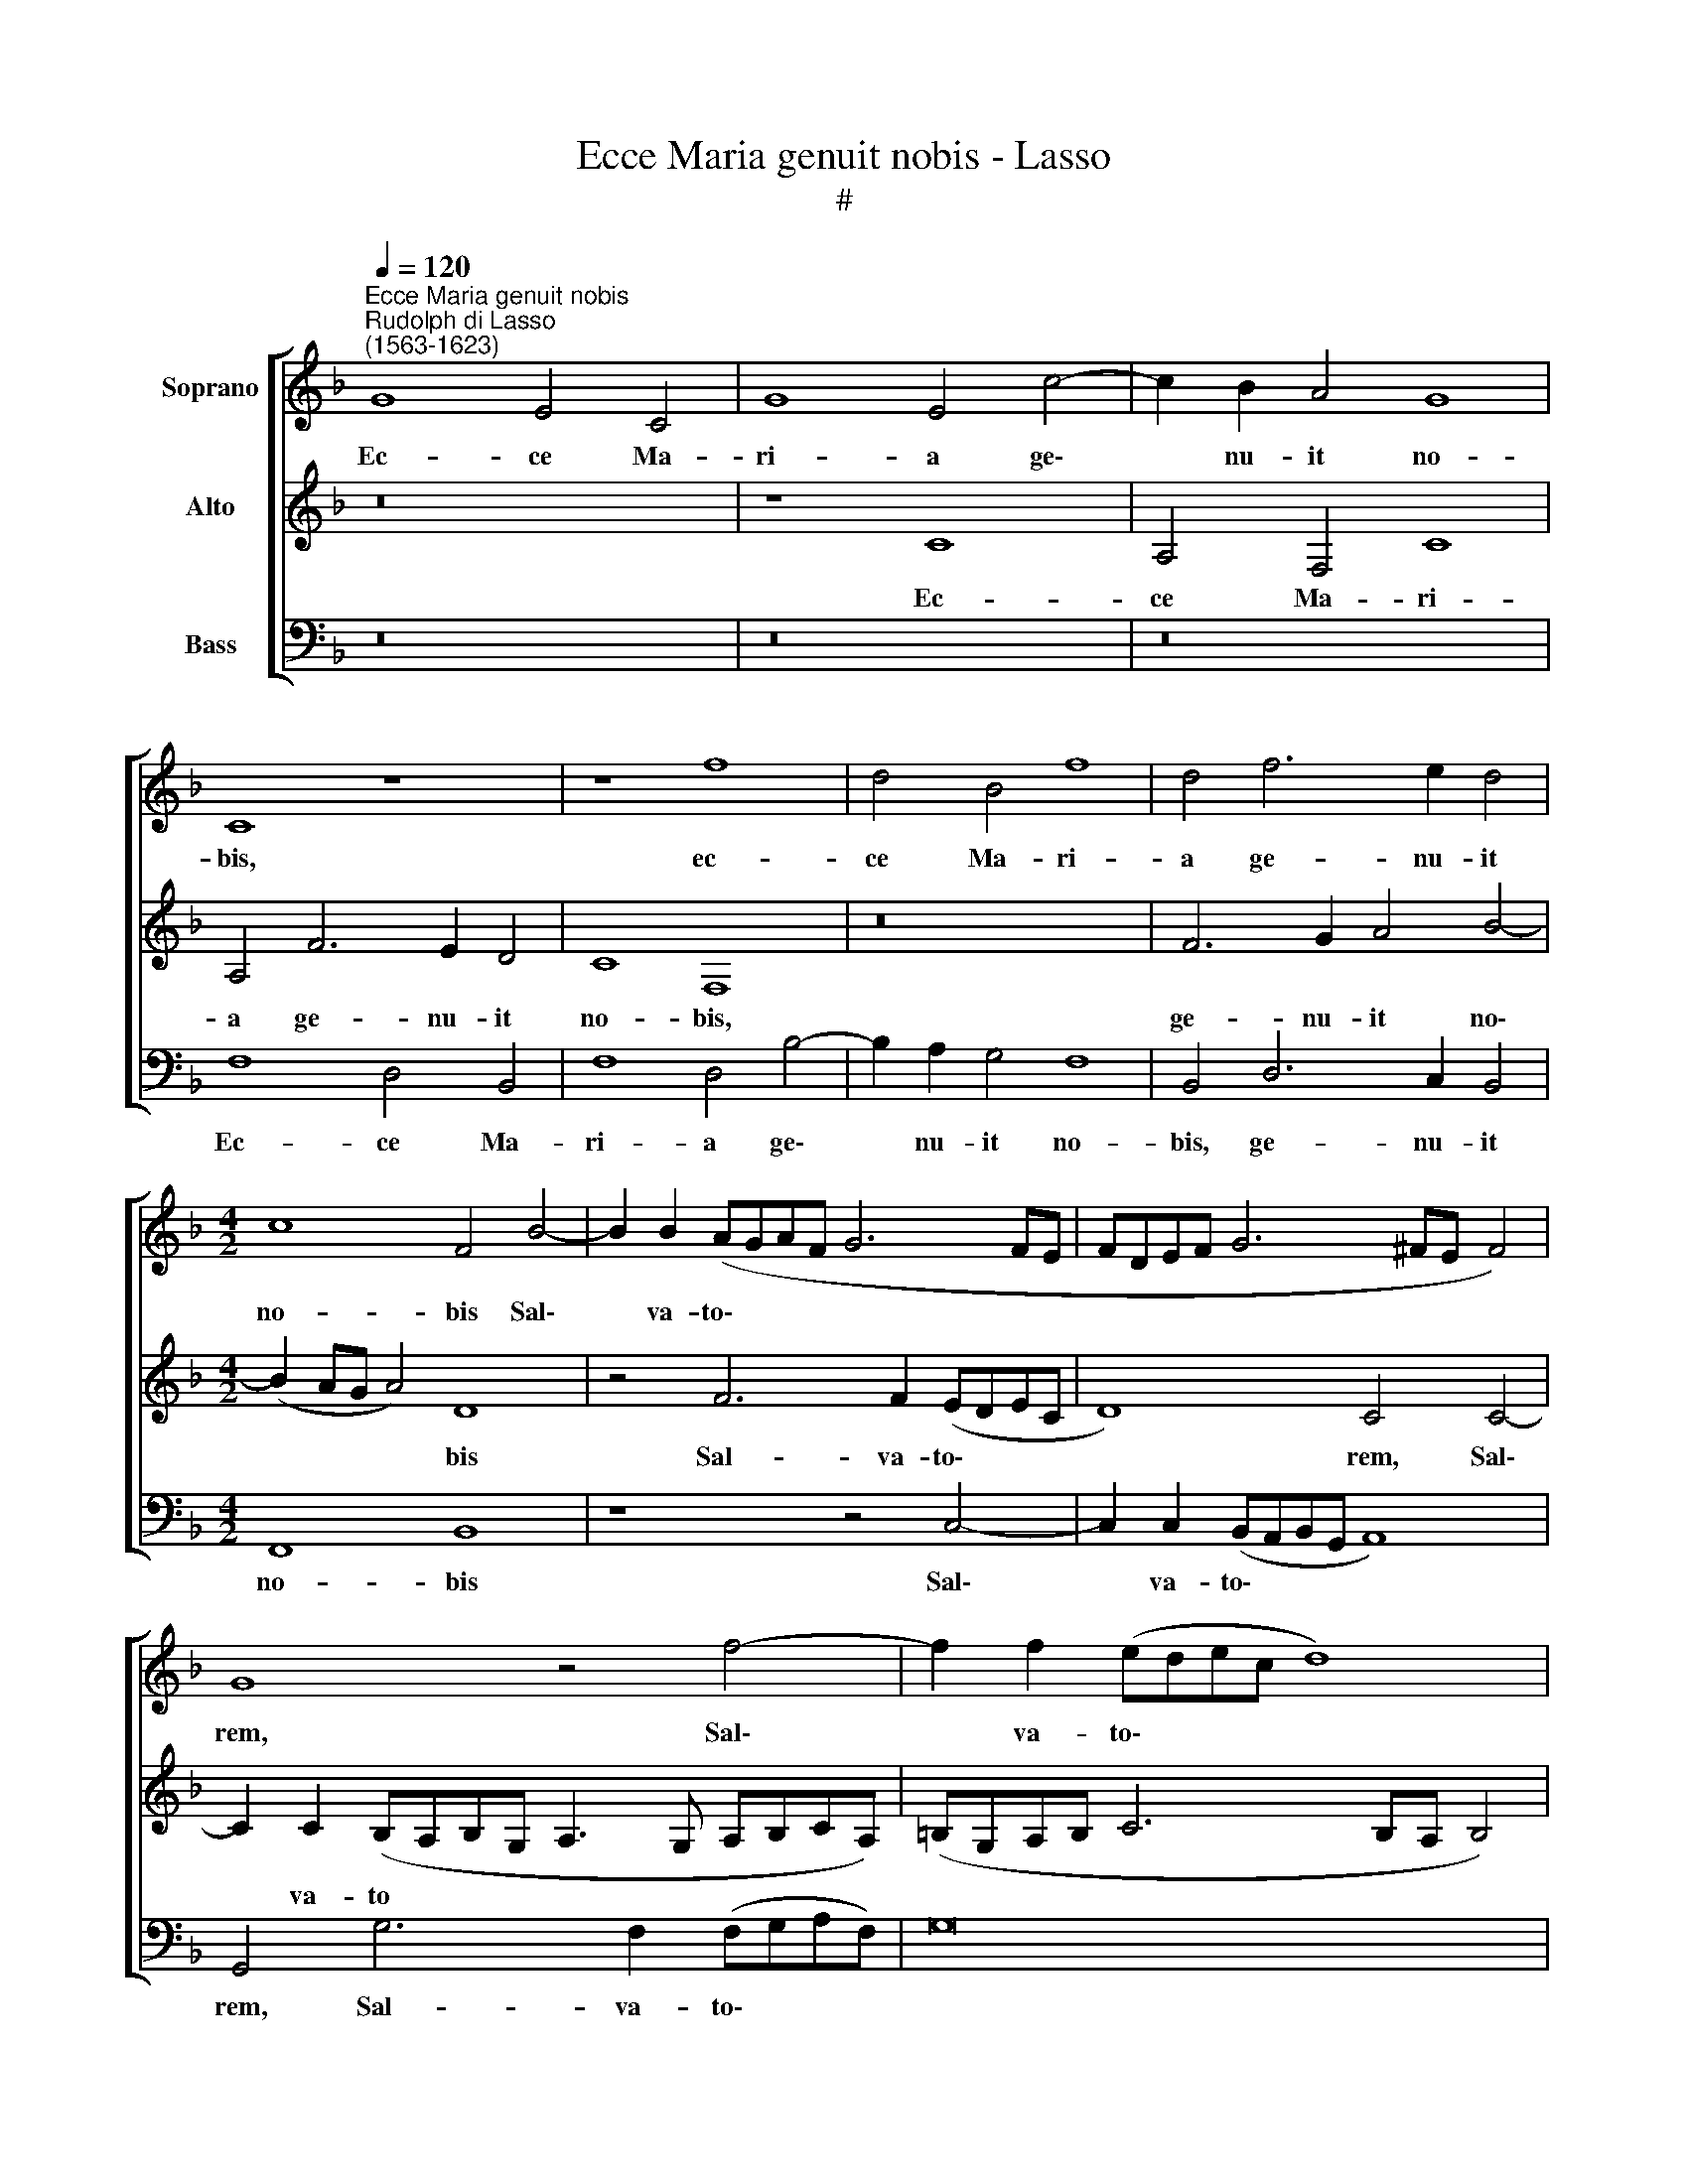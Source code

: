 X:1
T:Ecce Maria genuit nobis - Lasso
T:#
%%score [ 1 2 3 ]
L:1/8
Q:1/4=120
M:none
K:F
V:1 treble nm="Soprano"
V:2 treble nm="Alto"
V:3 bass nm="Bass"
V:1
"^Ecce Maria genuit nobis""^Rudolph di Lasso\n(1563-1623)" G8 E4 C4 | G8 E4 c4- | c2 B2 A4 G8 | %3
w: Ec- ce Ma-|ri- a ge\-|* nu- it no-|
 C8 z8 | z8 f8 | d4 B4 f8 | d4 f6 e2 d4 |[M:4/2] c8 F4 B4- | B2 B2 (AGAF G6 FE | FDEF G6 ^FE F4) | %10
w: bis,|ec-|ce Ma- ri-|a ge- nu- it|no- bis Sal\-|* va- to\- * * * * * *||
 G8 z4 f4- | f2 f2 (edec d8) | c4 G8 A4 | (=BAGA BcBc d4) G2 (c2- | c=B/A/ B2) c4 z8 | z16 | %16
w: rem, Sal\-|* va- to\- * * * *|rem, quem Jo-|an\- * * * * * * * * nes vi\-|* * * * dens,||
 z8 G4 A4 | (Bcde f4) e2 (f3 e/d/ e2) | f4 c2 c2 c6 c2 | d4 e4 z8 | z4 c8 A4- | A4 f4 e4 (d4- | %22
w: quem Jo-|an\- * * * * nes vi\- * * *|dens ex- cla- ma- vit,|di- cens:|Ec- ce,|* A- gnus De\-|
 d2 ^c=B c4) d4 d4- | d4 =B4 d4 G4- | G4 (c6 _B2 ABAB) | (cdcd c2 BA G2 F2 G4) | A8 c4 A2 d2 | %27
w: * * * * i, ec\-|* ce A- gnus|* De\- * * * * *||i, ec- ce qui|
 c4 =B2 c2 A2 A2 G4 | F8 z8 | z16 | A4 B2 A2 G4 G2 G2 | A2 c2 c4 A8 || %32
w: tol- lit pec- ca- ta mun-|di,||ec- ce qui tol- lit pec-|ca- ta mun- di,|
[M:3/2][Q:1/4=200] G4 A4 =B4 | c4 d2 c4 =B2 | c4 G4 A4 | _B4 F4 z4 | z12 | z12 | %38
w: Al- le- lu-|ia, Al- le- lu-|ia, Al- le-|lu- ia,|||
[M:3/2][Q:1/4=200][Q:1/4=200][Q:1/4=200] z12 | A4 A4 =B4 | c8 z4 | c4 c4 !courtesy!_B4 | A8 z4 | %43
w: |Al- le- lu-|ia,|Al- le- lu-|ia,|
 d4 d2 (f4 e2) ||[Q:1/4=120] f8 c8- | c4 (AGAF) G8 | A16 |] %47
w: Al- le- lu\- *|ia, Al\-|* le\- * * * lu-|ia.|
V:2
 z16 | z8 C8 | A,4 F,4 C8 | A,4 F6 E2 D4 | C8 F,8 | z16 | F6 G2 A4 B4- |[M:4/2] (B2 AG A4) D8 | %8
w: |Ec-|ce Ma- ri-|a ge- nu- it|no- bis,||ge- nu- it no\-|* * * * bis|
 z4 F6 F2 (EDEC | D8) C4 C4- | C2 C2 (B,A,B,G, A,3 G, A,B,CA,) | (=B,G,A,B, C6 B,A, B,4) | C8 z8 | %13
w: Sal- va- to\- * * *|* rem, Sal\-|* va- to * * * * * * * * *||rem,|
 z16 | z4 C8 D4 | (EDCD EFEF G4) D2 G2- | (G^F/E/ F2) G4 E4 C4 | (D=EFG A6) A2 G4 | %18
w: |quem Jo-|an\- * * * * * * * * nes vi\-|* * * * dens, quem Jo-|an\- * * * * nes vi-|
 A8 A2 A2 A2 E2 | G4 G4 z4 C4- | C4 A,4 z4 F4- | F4 D4 E4 F4 | E8 ^F8 | z4 D4 =B,4 D4 | %24
w: dens ex- cla- ma- vit,|di- cens: Ec\-|* ce, ec\-|* ce A- gnus|De- i,|ec- ce A-|
 G,8 z4 (CDCD) | (EFED EC F4 ED E4) | F8 z8 | z16 | z16 | z16 | F4 D2 F2 E4 D2 E2 | F2 A2 G4 F8 || %32
w: gnus De\- * * *||i,||||ec- ce qui tol- lit pec-|ca- ta mun- di,|
[M:3/2] E4 C4 D4 | E4 D2 E2 D4 | E8 z4 | D4 D4 E4 | F4 E2 C2 D4 | E8 z4 |[M:3/2] z12 | C4 F4 D4 | %40
w: Al- le- lu-|ia, Al- le- lu-|ia,|Al- le- lu-|ia, Al- le- lu-|ia,||Al- le- lu-|
 F8 z4 | A4 A4 G4 | ^F8 z4 | F6 A2 G4 || A4 (A6 G2 F4) | (ECDE FEFD E2 F4) E2 | F16 |] %47
w: ia,|Al- le- lu-|ia,|Al- le- lu-|ia, Al\- * *|le\- * * * * * * * * * lu-|ia.|
V:3
 z16 | z16 | z16 | F,8 D,4 B,,4 | F,8 D,4 B,4- | B,2 A,2 G,4 F,8 | B,,4 D,6 C,2 B,,4 | %7
w: |||Ec- ce Ma-|ri- a ge\-|* nu- it no-|bis, ge- nu- it|
[M:4/2] F,,8 B,,8 | z8 z4 C,4- | C,2 C,2 (B,,A,,B,,G,, A,,8) | G,,4 G,6 F,2 (F,G,A,F,) | G,16 | %12
w: no- bis|Sal\-|* va- to\- * * * *|rem, Sal- va- to\- * * *||
 C,8 z8 | z16 | z16 | z16 | z8 C,2 C,2 F,2 F,,2 | (B,,2 A,,G,, F,,G,,A,,B,, C,8) | %18
w: rem,||||quem Jo- an- nes|vi\- * * * * * * *|
 F,,8 F,2 F,2 F,2 A,2 | G,4 C,4 F,8- | F,16 | D,8 ^C,4 D,4 | A,8 D,8 | G,16 | E,8 F,8 | A,,8 C,8 | %26
w: dens ex- cla- ma- vit,|di- cens: Ec\-||ce, A- gnus|De- i,|ec-|ce A-|gnus De-|
 F,,8 z8 | z16 | F,4 D,2 F,2 E,4 D,2 E,2 | F,2 A,2 G,4 F,8 | F,,4 B,,2 F,,2 C,4 =B,,2 C,2 | %31
w: i,||ec- ce qui tol- lit pec-|ca- ta mun- di,|ec- ce qui tol- lit pec-|
 A,,2 F,,2 C,4 F,,8 ||[M:3/2] C,4 F,4 D,4 | C,4 =B,,2 C,2 G,,4 | C,8 z4 | z12 | z12 | G,4 G,4 A,4 | %38
w: ca- ta mun- di,|Al- le- lu-|ia, Al- le- lu-|ia,|||Al- le- lu-|
[M:3/2] B,4 A,2 F,2 G,4 | F,8 z4 | A,4 A,4 G,4 | F,8 z4 | D,4 D,4 _E,4 | D,4 B,,2 F,,2 C,4 || %44
w: ia, Al- le- lu-|ia,|Al- le- lu-|ia,|Al- le- lu-|ia, Al- le- lu-|
 F,,4 F,8 A,,4 | C,16 | F,,16 |] %47
w: ia, Al- le-|lu-|ia.|


